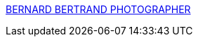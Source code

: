 :jbake-type: post
:jbake-status: published
:jbake-title: BERNARD BERTRAND PHOTOGRAPHER
:jbake-tags: web,mode,photographie,gallerie,adult,_mois_avr.,_année_2005
:jbake-date: 2005-04-26
:jbake-depth: ../
:jbake-uri: shaarli/1114503295000.adoc
:jbake-source: https://nicolas-delsaux.hd.free.fr/Shaarli?searchterm=http%3A%2F%2Fwww.bernardbertrand.com%2FNEW%2FBB-menu.htm&searchtags=web+mode+photographie+gallerie+adult+_mois_avr.+_ann%C3%A9e_2005
:jbake-style: shaarli

http://www.bernardbertrand.com/NEW/BB-menu.htm[BERNARD BERTRAND PHOTOGRAPHER]


